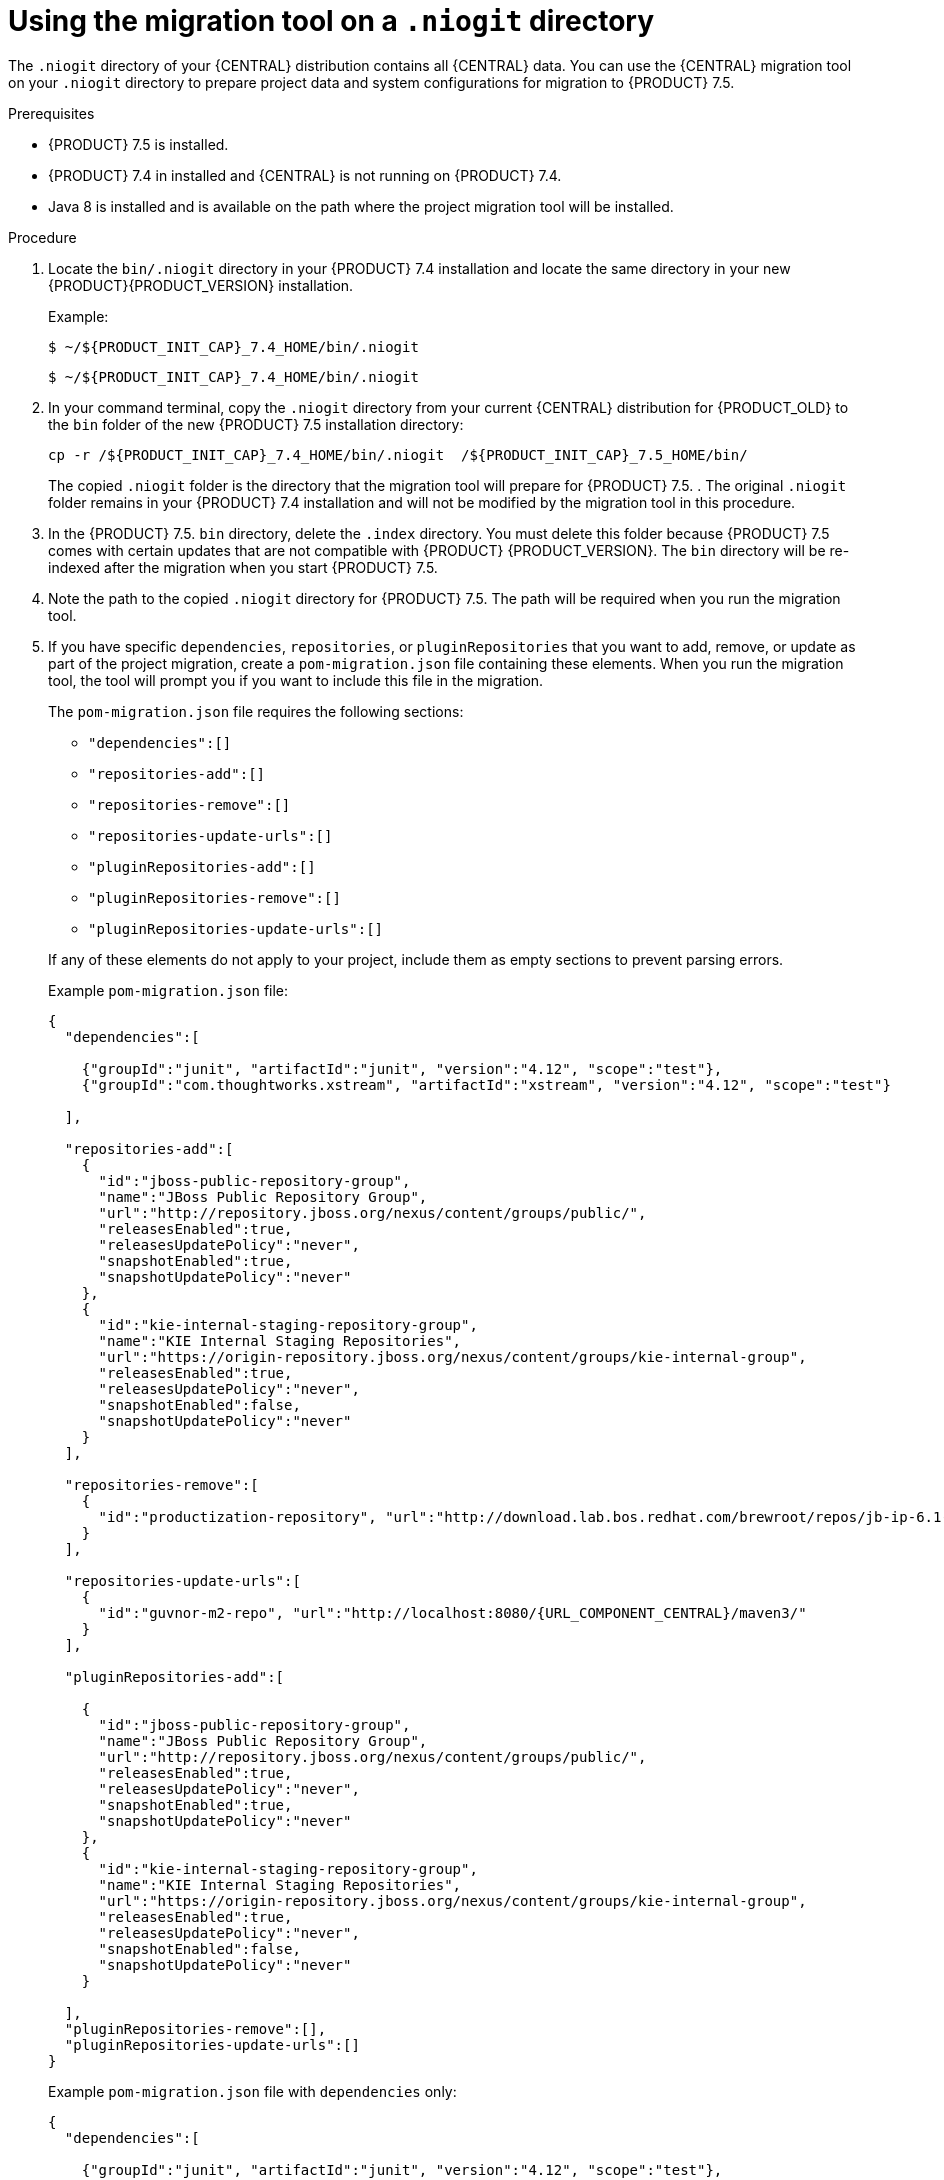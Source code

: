[id='migration-tool-niogit-7.4-proc_{context}']

= Using the migration tool on a `.niogit` directory

The `.niogit` directory of your {CENTRAL} distribution contains all {CENTRAL} data. You can use the {CENTRAL} migration tool on your `.niogit` directory to prepare project data and system configurations for migration to {PRODUCT} 7.5.


.Prerequisites
* {PRODUCT} 7.5 is installed.
* {PRODUCT} 7.4 in installed and {CENTRAL} is not running on {PRODUCT} 7.4.
* Java 8 is installed and is available on the path where the project migration tool will be installed.

.Procedure

. Locate the `bin/.niogit` directory in your {PRODUCT} 7.4 installation and locate the same directory in your new {PRODUCT}{PRODUCT_VERSION} installation.

+
--
Example:


[source,subs="attributes+"]
----
$ ~/${PRODUCT_INIT_CAP}_7.4_HOME/bin/.niogit
----

[source,subs="attributes+"]
----
$ ~/${PRODUCT_INIT_CAP}_7.4_HOME/bin/.niogit
----
--
. In your command terminal, copy the `.niogit` directory from your current {CENTRAL} distribution for {PRODUCT_OLD} to the `bin` folder of the new {PRODUCT} 7.5 installation directory:
+
--

[source,subs="attributes+"]
----
cp -r /${PRODUCT_INIT_CAP}_7.4_HOME/bin/.niogit  /${PRODUCT_INIT_CAP}_7.5_HOME/bin/
----

The copied `.niogit` folder is the directory that the migration tool will prepare for {PRODUCT} 7.5.
. The original `.niogit` folder remains in your {PRODUCT} 7.4 installation and will not be modified by the migration tool in this procedure.
--
. In the {PRODUCT} 7.5. `bin` directory, delete the `.index` directory. You must delete this folder because {PRODUCT} 7.5 comes with certain updates that are not compatible with {PRODUCT} {PRODUCT_VERSION}. The `bin` directory will be re-indexed after the migration when you start {PRODUCT} 7.5.

. Note the path to the copied `.niogit` directory for {PRODUCT} 7.5. The path will be required when you run the migration tool.
. If you have specific `dependencies`, `repositories`, or `pluginRepositories` that you want to add, remove, or update as part of the project migration, create a `pom-migration.json` file containing these elements. When you run the migration tool, the tool will prompt you if you want to include this file in the migration.
+
--
The `pom-migration.json` file requires the following sections:

* `"dependencies":[]`
* `"repositories-add":[]`
* `"repositories-remove":[]`
* `"repositories-update-urls":[]`
* `"pluginRepositories-add":[]`
* `"pluginRepositories-remove":[]`
* `"pluginRepositories-update-urls":[]`


If any of these elements do not apply to your project, include them as empty sections to prevent parsing errors.

Example `pom-migration.json` file:

[source,json,subs="attributes+"]
----
{
  "dependencies":[

    {"groupId":"junit", "artifactId":"junit", "version":"4.12", "scope":"test"},
    {"groupId":"com.thoughtworks.xstream", "artifactId":"xstream", "version":"4.12", "scope":"test"}

  ],

  "repositories-add":[
    {
      "id":"jboss-public-repository-group",
      "name":"JBoss Public Repository Group",
      "url":"http://repository.jboss.org/nexus/content/groups/public/",
      "releasesEnabled":true,
      "releasesUpdatePolicy":"never",
      "snapshotEnabled":true,
      "snapshotUpdatePolicy":"never"
    },
    {
      "id":"kie-internal-staging-repository-group",
      "name":"KIE Internal Staging Repositories",
      "url":"https://origin-repository.jboss.org/nexus/content/groups/kie-internal-group",
      "releasesEnabled":true,
      "releasesUpdatePolicy":"never",
      "snapshotEnabled":false,
      "snapshotUpdatePolicy":"never"
    }
  ],

  "repositories-remove":[
    {
      "id":"productization-repository", "url":"http://download.lab.bos.redhat.com/brewroot/repos/jb-ip-6.1-build/latest/maven/"
    }
  ],

  "repositories-update-urls":[
    {
      "id":"guvnor-m2-repo", "url":"http://localhost:8080/{URL_COMPONENT_CENTRAL}/maven3/"
    }
  ],

  "pluginRepositories-add":[

    {
      "id":"jboss-public-repository-group",
      "name":"JBoss Public Repository Group",
      "url":"http://repository.jboss.org/nexus/content/groups/public/",
      "releasesEnabled":true,
      "releasesUpdatePolicy":"never",
      "snapshotEnabled":true,
      "snapshotUpdatePolicy":"never"
    },
    {
      "id":"kie-internal-staging-repository-group",
      "name":"KIE Internal Staging Repositories",
      "url":"https://origin-repository.jboss.org/nexus/content/groups/kie-internal-group",
      "releasesEnabled":true,
      "releasesUpdatePolicy":"never",
      "snapshotEnabled":false,
      "snapshotUpdatePolicy":"never"
    }

  ],
  "pluginRepositories-remove":[],
  "pluginRepositories-update-urls":[]
}
----

Example `pom-migration.json` file with `dependencies` only:

[source,json]
----
{
  "dependencies":[

    {"groupId":"junit", "artifactId":"junit", "version":"4.12", "scope":"test"},
    {"groupId":"com.thoughtworks.xstream", "artifactId":"xstream", "version":"4.12", "scope":"test"}

  ],
  "repositories-add":[],
  "repositories-remove":[],
  "repositories-update-urls":[],
  "pluginRepositories-add":[],
  "pluginRepositories-remove":[],
  "pluginRepositories-update-urls":[]
}
----
--
. Navigate to the https://access.redhat.com/jbossnetwork/restricted/listSoftware.html[Software Downloads] page in the Red Hat Customer Portal (login required), and select the product and version from the drop-down options:
* *Product:* {PRODUCT_SHORT}
* *Version:* 7.5

. Download *{PRODUCT} {PRODUCT_VERSION_LONG} Add-Ons* and extract the downloaded `{PRODUCT_FILE}-add-ons.zip` file to a temporary directory.
. In the extracted `{PRODUCT_FILE}-add-ons` folder, extract the `{PRODUCT_INIT}-{PRODUCT_VERSION}-migration-tool.zip` sub-folder. The migration tool is in the `bin` directory.
. In your command terminal, navigate to the temporary directory where you extracted the `{PRODUCT_INIT}-7.5-migration-tool` folder and run the migration tool. The `${PRODUCT_INIT_CAP}_NIOGIT_DIR` portion is the path to the `.niogit` directory that you previously copied to the {PRODUCT} 7.5 installation.
+
--
On Linux or UNIX-based systems:
[source,subs="attributes+"]
----
$ cd $INSTALL_DIR/{PRODUCT_INIT}-7.5-migration-tool/bin
$ ./migration-tool.sh -t ${PRODUCT_INIT_CAP}_NIOGIT_DIR
----

On Windows:
[source,subs="attributes+"]
ifdef::DM[]
----
$ cd $INSTALL_DIR\rhdm-7.5-migration-tool/bin
$ migration-tool.bat -t ${PRODUCT_INIT_CAP}_NIOGIT_DIR
----
endif::DM[]
ifdef::PAM[]
----
$ cd $INSTALL_DIR\rhpam-7.5-migration-tool\bin
$ migration-tool.bat -t ${PRODUCT_INIT_CAP}_NIOGIT_DIR
----
endif::PAM[]

In the command prompt that appears, the following options are displayed:

* *Project structure migration*: Migrates the {PRODUCT_OLD} project repository structure to the new project-oriented structure used in {PRODUCT} {PRODUCT_VERSION}.
* *System configuration directory structure migration*: Migrates the `system.git` repository structure used in {PRODUCT_OLD} to the new structure used in {PRODUCT} 7.5. This migration option requires the project structure migration to be executed first.
ifdef::PAM[]
* *Forms migration*: Migrates forms created in the {PRODUCT_OLD} forms designer to the new forms designer. This migration option requires the project structure migration and system configuration directory structure migration to be executed first.
endif::PAM[]
* *POMs migration:* Updates `pom.xml` files with dependencies required for {PRODUCT} 7.5. This migration option requires the
ifdef::PAM[]
project structure migration, system configuration directory structure migration, and forms migration
endif::PAM[]
ifdef::DM[]
project structure migration and system configuration directory structure migration
endif::DM[]
to be executed first.
* *All:* Runs all migration options in sequence.
* *Exit:* Exits the migration tool.
--
. Select the option to run *All* migrations in sequence.
+
NOTE: If you prefer to run one migration option at a time, select and run the first individual migration option. After the tool runs, re-run the {CENTRAL} migration tool and select the next individual migration option in the sequence.
+

. Enter `yes` each time you are prompted to run a specific migration option.
+
For the POMs migration option, if you want to include a path to an external `pom-migration.json` file that you created previously, enter `yes` when prompted and enter the path.
+
. After the tool finishes running, enter the option to *Exit* the migration tool.
+
The `.niogit` directory structure is now compatible with {CENTRAL} in {PRODUCT}
7.5.
. Project directories are in separate repositories and all other related configurations have been migrated. You can navigate to the new `.niogit` directory to inspect the restructured contents.
